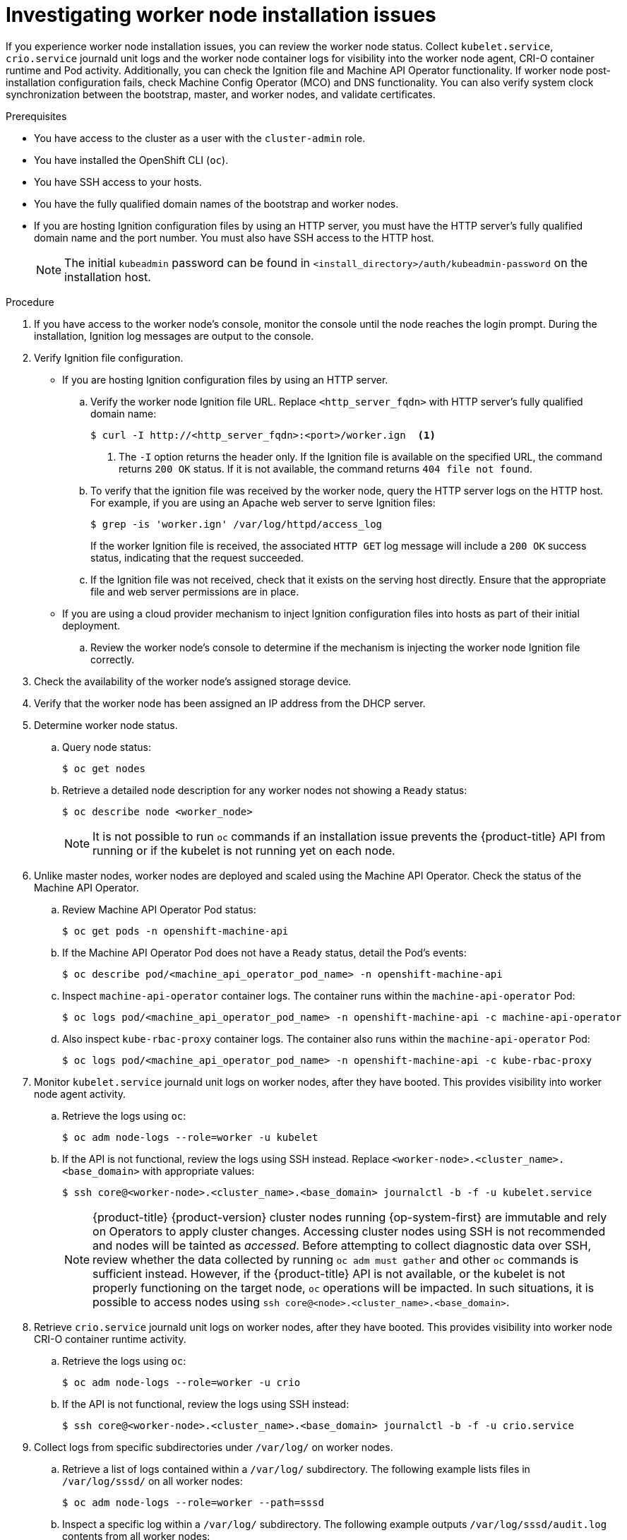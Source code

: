 // Module included in the following assemblies:
//
// * support/troubleshooting/troubleshooting-installations.adoc

[id="investigating-worker-node-installation-issues_{context}"]
= Investigating worker node installation issues

If you experience worker node installation issues, you can review the worker node status. Collect `kubelet.service`, `crio.service` journald unit logs and the worker node container logs for visibility into the worker node agent, CRI-O container runtime and Pod activity. Additionally, you can check the Ignition file and Machine API Operator functionality. If worker node post-installation configuration fails, check Machine Config Operator (MCO) and DNS functionality. You can also verify system clock synchronization between the bootstrap, master, and worker nodes, and validate certificates.

.Prerequisites

* You have access to the cluster as a user with the `cluster-admin` role.
* You have installed the OpenShift CLI (`oc`).
* You have SSH access to your hosts.
* You have the fully qualified domain names of the bootstrap and worker nodes.
* If you are hosting Ignition configuration files by using an HTTP server, you must have the HTTP server's fully qualified domain name and the port number. You must also have SSH access to the HTTP host.
+
[NOTE]
====
The initial `kubeadmin` password can be found in `<install_directory>/auth/kubeadmin-password` on the installation host.
====

.Procedure

. If you have access to the worker node's console, monitor the console until the node reaches the login prompt. During the installation, Ignition log messages are output to the console.

. Verify Ignition file configuration.
+
* If you are hosting Ignition configuration files by using an HTTP server.
+
.. Verify the worker node Ignition file URL. Replace `<http_server_fqdn>` with HTTP server's fully qualified domain name:
+
[source,terminal]
----
$ curl -I http://<http_server_fqdn>:<port>/worker.ign  <1>
----
<1> The `-I` option returns the header only. If the Ignition file is available on the specified URL, the command returns `200 OK` status. If it is not available, the command returns `404 file not found`.
+
.. To verify that the ignition file was received by the worker node, query the HTTP server logs on the HTTP host. For example, if you are using an Apache web server to serve Ignition files:
+
[source,terminal]
----
$ grep -is 'worker.ign' /var/log/httpd/access_log
----
+
If the worker Ignition file is received, the associated `HTTP GET` log message will include a `200 OK` success status, indicating that the request succeeded.
+
.. If the Ignition file was not received, check that it exists on the serving host directly. Ensure that the appropriate file and web server permissions are in place.
+
* If you are using a cloud provider mechanism to inject Ignition configuration files into hosts as part of their initial deployment.
+
.. Review the worker node's console to determine if the mechanism is injecting the worker node Ignition file correctly.

. Check the availability of the worker node's assigned storage device.

. Verify that the worker node has been assigned an IP address from the DHCP server.

. Determine worker node status.
.. Query node status:
+
[source,terminal]
----
$ oc get nodes
----
+
.. Retrieve a detailed node description for any worker nodes not showing a `Ready` status:
+
[source,terminal]
----
$ oc describe node <worker_node>
----
+
[NOTE]
====
It is not possible to run `oc` commands if an installation issue prevents the {product-title} API from running or if the kubelet is not running yet on each node.
====
+
. Unlike master nodes, worker nodes are deployed and scaled using the Machine API Operator. Check the status of the Machine API Operator.
.. Review Machine API Operator Pod status:
+
[source,terminal]
----
$ oc get pods -n openshift-machine-api
----
+
.. If the Machine API Operator Pod does not have a `Ready` status, detail the Pod's events:
+
[source,terminal]
----
$ oc describe pod/<machine_api_operator_pod_name> -n openshift-machine-api
----
+
.. Inspect `machine-api-operator` container logs. The container runs within the `machine-api-operator` Pod:
+
[source,terminal]
----
$ oc logs pod/<machine_api_operator_pod_name> -n openshift-machine-api -c machine-api-operator
----
+
.. Also inspect `kube-rbac-proxy` container logs. The container also runs within the `machine-api-operator` Pod:
+
[source,terminal]
----
$ oc logs pod/<machine_api_operator_pod_name> -n openshift-machine-api -c kube-rbac-proxy
----

. Monitor `kubelet.service` journald unit logs on worker nodes, after they have booted. This provides visibility into worker node agent activity.
.. Retrieve the logs using `oc`:
+
[source,terminal]
----
$ oc adm node-logs --role=worker -u kubelet
----
+
.. If the API is not functional, review the logs using SSH instead. Replace `<worker-node>.<cluster_name>.<base_domain>` with appropriate values:
+
[source,terminal]
----
$ ssh core@<worker-node>.<cluster_name>.<base_domain> journalctl -b -f -u kubelet.service
----
+
[NOTE]
====
{product-title} {product-version} cluster nodes running {op-system-first} are immutable and rely on Operators to apply cluster changes. Accessing cluster nodes using SSH is not recommended and nodes will be tainted as _accessed_. Before attempting to collect diagnostic data over SSH, review whether the data collected by running `oc adm must gather` and other `oc` commands is sufficient instead. However, if the {product-title} API is not available, or the kubelet is not properly functioning on the target node, `oc` operations will be impacted. In such situations, it is possible to access nodes using `ssh core@<node>.<cluster_name>.<base_domain>`.
====
+
. Retrieve `crio.service` journald unit logs on worker nodes, after they have booted. This provides visibility into worker node CRI-O container runtime activity.
.. Retrieve the logs using `oc`:
+
[source,terminal]
----
$ oc adm node-logs --role=worker -u crio
----
+
.. If the API is not functional, review the logs using SSH instead:
+
[source,terminal]
----
$ ssh core@<worker-node>.<cluster_name>.<base_domain> journalctl -b -f -u crio.service
----

. Collect logs from specific subdirectories under `/var/log/` on worker nodes.
.. Retrieve a list of logs contained within a `/var/log/` subdirectory. The following example lists files in `/var/log/sssd/` on all worker nodes:
+
[source,terminal]
----
$ oc adm node-logs --role=worker --path=sssd
----
+
.. Inspect a specific log within a `/var/log/` subdirectory. The following example outputs `/var/log/sssd/audit.log` contents from all worker nodes:
+
[source,terminal]
----
$ oc adm node-logs --role=worker --path=sssd/sssd.log
----
+
.. If the API is not functional, review the logs on each node using SSH instead. The following example tails `/var/log/sssd/sssd.log`:
+
[source,terminal]
----
$ ssh core@<worker-node>.<cluster_name>.<base_domain> sudo tail -f /var/log/sssd/sssd.log
----

. Review worker node container logs using SSH.
.. List the containers:
+
[source,terminal]
----
$ ssh core@<worker-node>.<cluster_name>.<base_domain> sudo crictl ps -a
----
+
.. Retrieve a container's logs using `crictl`:
+
[source,terminal]
----
$ ssh core@<worker-node>.<cluster_name>.<base_domain> sudo crictl logs -f <container_id>
----

. If you experience worker node configuration issues, verify that the MCO, MCO endpoint, and DNS record are functioning. The Machine Config Operator (MCO) manages operating system configuration during the installation procedure. Also verify system clock accuracy and certificate validity.
.. Test whether the MCO endpoint is available. Replace `<cluster_name>` with appropriate values:
+
[source,terminal]
----
$ curl https://api-int.<cluster_name>:22623/config/worker
----
+
.. If the endpoint is unresponsive, verify load balancer configuration. Ensure that the endpoint is configured to run on port 22623.
+
.. Verify that the MCO endpoint's DNS record is configured and resolves to the load balancer.
... Run a DNS lookup for the defined MCO endpoint name:
+
[source,terminal]
----
$ dig api-int.<cluster_name> @<dns_server>
----
+
... Run a reverse lookup to the assigned MCO IP address on the load balancer:
+
[source,terminal]
----
$ dig -x <load_balancer_mco_ip_address> @<dns_server>
----
+
.. Verify that the MCO is functioning from the bootstrap node directly. Replace `<bootstrap_fqdn>` with the bootstrap node's fully qualified domain name:
+
[source,terminal]
----
$ ssh core@<bootstrap_fqdn> curl https://api-int.<cluster_name>:22623/config/worker
----
+
.. System clock time must be synchronized between bootstrap, master, and worker nodes. Check each node's system clock reference time and time synchronization statistics:
+
[source,terminal]
----
$ ssh core@<node>.<cluster_name>.<base_domain> chronyc tracking
----
+
.. Review certificate validity:
+
[source,terminal]
----
$ openssl s_client -connect api-int.<cluster_name>:22623 | openssl x509 -noout -text
----
